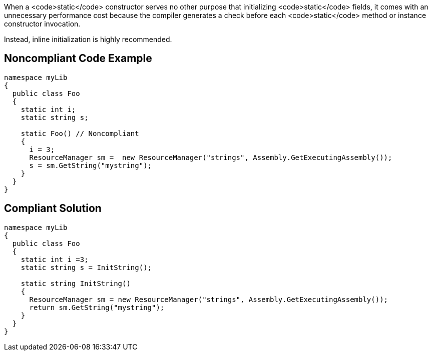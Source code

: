 When a <code>static</code> constructor serves no other purpose that initializing <code>static</code> fields, it comes with an unnecessary performance cost because the compiler generates a check before each <code>static</code> method or instance constructor invocation.

Instead, inline initialization is highly recommended.


== Noncompliant Code Example

----
namespace myLib
{
  public class Foo
  {
    static int i;
    static string s;

    static Foo() // Noncompliant
    {
      i = 3;
      ResourceManager sm =  new ResourceManager("strings", Assembly.GetExecutingAssembly());
      s = sm.GetString("mystring");
    }
  }
}
----


== Compliant Solution

----
namespace myLib
{
  public class Foo
  {
    static int i =3;
    static string s = InitString();

    static string InitString()
    {
      ResourceManager sm = new ResourceManager("strings", Assembly.GetExecutingAssembly());
      return sm.GetString("mystring");
    }
  }
}
----


